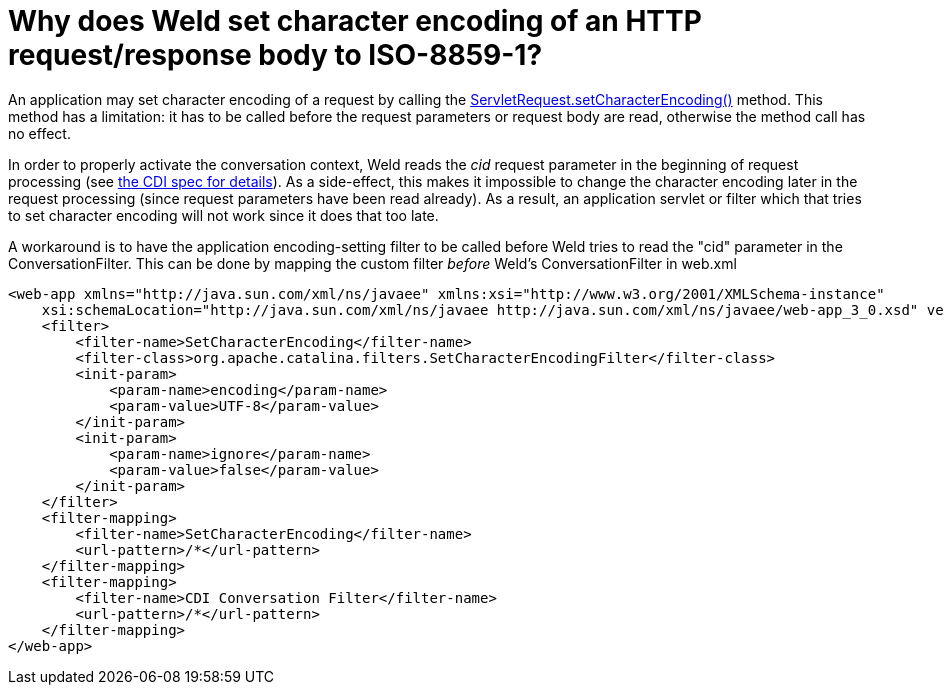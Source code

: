 = Why does Weld set character encoding of an HTTP request/response body to ISO-8859-1?

An application may set character encoding of a request by calling the http://docs.oracle.com/javaee/6/api/javax/servlet/ServletRequest.html#setCharacterEncoding(java.lang.String)[ServletRequest.setCharacterEncoding()] method. This method has a limitation: it has to be called before the request parameters or request body are read, otherwise the method call has no effect.

In order to properly activate the conversation context, Weld reads the _cid_ request parameter in the beginning of request processing (see http://docs.jboss.org/cdi/spec/1.1/cdi-spec.html#conversation_context[the CDI spec for details]). As a side-effect, this makes it impossible to change the character encoding later in the request processing (since request parameters have been read already). As a result, an application servlet or filter which that tries to set character encoding will not work since it does that too late.

A workaround is to have the application encoding-setting filter to be called before Weld tries to read the "cid" parameter in the ConversationFilter. This can be done by mapping the custom filter _before_ Weld's ConversationFilter in web.xml

[source,xml]
----
<web-app xmlns="http://java.sun.com/xml/ns/javaee" xmlns:xsi="http://www.w3.org/2001/XMLSchema-instance"  
    xsi:schemaLocation="http://java.sun.com/xml/ns/javaee http://java.sun.com/xml/ns/javaee/web-app_3_0.xsd" version="3.0">  
    <filter>  
        <filter-name>SetCharacterEncoding</filter-name>  
        <filter-class>org.apache.catalina.filters.SetCharacterEncodingFilter</filter-class>  
        <init-param>  
            <param-name>encoding</param-name>  
            <param-value>UTF-8</param-value>  
        </init-param>  
        <init-param>  
            <param-name>ignore</param-name>  
            <param-value>false</param-value>  
        </init-param>          
    </filter>  
    <filter-mapping>  
        <filter-name>SetCharacterEncoding</filter-name>  
        <url-pattern>/*</url-pattern>  
    </filter-mapping>    
    <filter-mapping>  
        <filter-name>CDI Conversation Filter</filter-name>  
        <url-pattern>/*</url-pattern>  
    </filter-mapping>  
</web-app>  
----